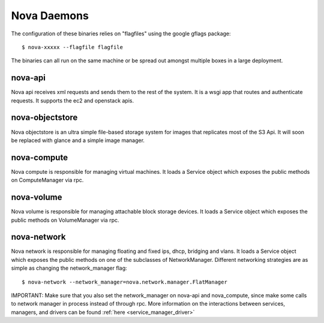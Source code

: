 ..
      Copyright 2010 United States Government as represented by the
      Administrator of the National Aeronautics and Space Administration.
      All Rights Reserved.

      Licensed under the Apache License, Version 2.0 (the "License"); you may
      not use this file except in compliance with the License. You may obtain
      a copy of the License at

          http://www.apache.org/licenses/LICENSE-2.0

      Unless required by applicable law or agreed to in writing, software
      distributed under the License is distributed on an "AS IS" BASIS, WITHOUT
      WARRANTIES OR CONDITIONS OF ANY KIND, either express or implied. See the
      License for the specific language governing permissions and limitations
      under the License.

.. _binaries:

Nova Daemons
=============

The configuration of these binaries relies on "flagfiles" using the google
gflags package::

   $ nova-xxxxx --flagfile flagfile

The binaries can all run on the same machine or be spread out amongst multiple boxes in a large deployment.

nova-api
--------

Nova api receives xml requests and sends them to the rest of the system.  It is a wsgi app that routes and authenticate requests.  It supports the ec2 and openstack apis.

nova-objectstore
----------------

Nova objectstore is an ultra simple file-based storage system for images that replicates most of the S3 Api.  It will soon be replaced with glance and a simple image manager.

nova-compute
------------

Nova compute is responsible for managing virtual machines.  It loads a Service object  which exposes the public methods on ComputeManager via rpc.

nova-volume
-----------

Nova volume is responsible for managing attachable block storage devices. It loads a Service object which exposes the public methods on VolumeManager via rpc.

nova-network
------------

Nova network is responsible for managing floating and fixed ips, dhcp, bridging and vlans.  It loads a Service object which exposes the public methods on one of the subclasses of NetworkManager.  Different networking strategies are as simple as changing the network_manager flag::

   $ nova-network --network_manager=nova.network.manager.FlatManager

IMPORTANT: Make sure that you also set the network_manager on nova-api and nova_compute, since make some calls to network manager in process instead of through rpc.  More information on the interactions between services, managers, and drivers can be found :ref:`here <service_manager_driver>`
